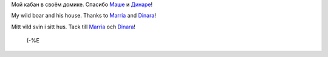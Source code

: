 .. title: Подарки /New Year Presents/ Nyårspresenter
.. slug: presenter
.. date: 2007-01-14 15:01:51
.. tags: sve,eng,рус

Мой кабан в своём домике. Спасибо
`Маше <http://my.opera.com/gagnjungfrun/>`__ и
`Динаре <http://my.opera.com/trolljomfru/>`__!



My wild boar and his house. Thanks to
`Marria <http://my.opera.com/gagnjungfrun/>`__ and
`Dinara <http://my.opera.com/trolljomfru/>`__!



Mitt vild svin i sitt hus. Tack till
`Marria <http://my.opera.com/gagnjungfrun/>`__ och
`Dinara <http://my.opera.com/trolljomfru/>`__!


 (-%E |image0|

.. |image0| image:: http://files.myopera.com/Sterkrig/blog/svin_i_sitt_hus.jpg
